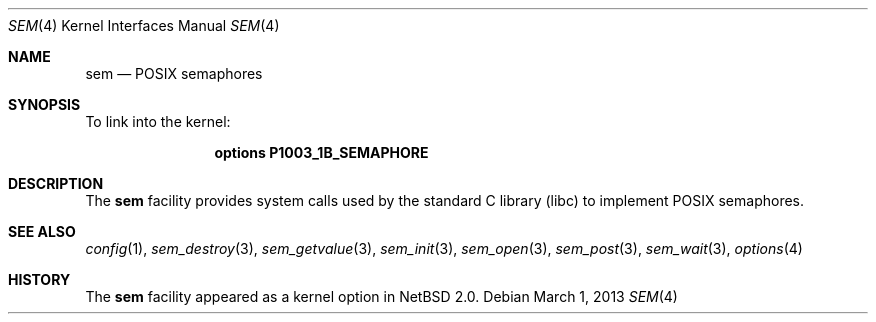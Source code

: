 .\" $NetBSD: sem.4,v 1.3.46.1 2014/05/22 11:37:50 yamt Exp $
.\"
.\" Copyright (c) 2002 Tim J. Robbins
.\" All rights reserved.
.\"
.\" Redistribution and use in source and binary forms, with or without
.\" modification, are permitted provided that the following conditions
.\" are met:
.\" 1. Redistributions of source code must retain the above copyright
.\"    notice, this list of conditions and the following disclaimer.
.\" 2. Redistributions in binary form must reproduce the above copyright
.\"    notice, this list of conditions and the following disclaimer in the
.\"    documentation and/or other materials provided with the distribution.
.\"
.\" THIS SOFTWARE IS PROVIDED BY THE AUTHOR AND CONTRIBUTORS ``AS IS'' AND
.\" ANY EXPRESS OR IMPLIED WARRANTIES, INCLUDING, BUT NOT LIMITED TO, THE
.\" IMPLIED WARRANTIES OF MERCHANTABILITY AND FITNESS FOR A PARTICULAR PURPOSE
.\" ARE DISCLAIMED.  IN NO EVENT SHALL THE AUTHOR OR CONTRIBUTORS BE LIABLE
.\" FOR ANY DIRECT, INDIRECT, INCIDENTAL, SPECIAL, EXEMPLARY, OR CONSEQUENTIAL
.\" DAMAGES (INCLUDING, BUT NOT LIMITED TO, PROCUREMENT OF SUBSTITUTE GOODS
.\" OR SERVICES; LOSS OF USE, DATA, OR PROFITS; OR BUSINESS INTERRUPTION)
.\" HOWEVER CAUSED AND ON ANY THEORY OF LIABILITY, WHETHER IN CONTRACT, STRICT
.\" LIABILITY, OR TORT (INCLUDING NEGLIGENCE OR OTHERWISE) ARISING IN ANY WAY
.\" OUT OF THE USE OF THIS SOFTWARE, EVEN IF ADVISED OF THE POSSIBILITY OF
.\" SUCH DAMAGE.
.\"
.\" From: FreeBSD: src/share/man/man4/sem.4,v 1.2 2003/06/02 11:19:23 ru
.\"
.Dd March 1, 2013
.Dt SEM 4
.Os
.Sh NAME
.Nm sem
.Nd POSIX semaphores
.Sh SYNOPSIS
To link into the kernel:
.Bd -ragged -offset indent
.Cd "options P1003_1B_SEMAPHORE"
.Ed
.Sh DESCRIPTION
The
.Nm
facility provides system calls used by the standard C library
.Pq libc
to implement
.Tn POSIX
semaphores.
.Sh SEE ALSO
.Xr config 1 ,
.Xr sem_destroy 3 ,
.Xr sem_getvalue 3 ,
.Xr sem_init 3 ,
.Xr sem_open 3 ,
.Xr sem_post 3 ,
.Xr sem_wait 3 ,
.Xr options 4
.Sh HISTORY
The
.Nm
facility appeared as a kernel option in
.Nx 2.0 .
